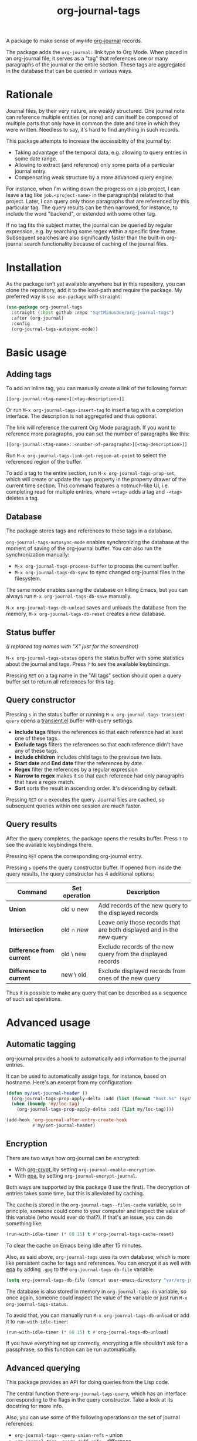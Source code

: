 #+TITLE: org-journal-tags

A package to make sense of +my life+ [[https://github.com/bastibe/org-journal][org-journal]] records.

The package adds the =org-journal:= link type to Org Mode. When placed in an org-journal file, it serves as a "tag" that references one or many paragraphs of the journal or the entire section. These tags are aggregated in the database that can be queried in various ways.

* Rationale
Journal files, by their very nature, are weakly structured. One journal note can reference multiple entities (or none) and can itself be composed of multiple parts that only have in common the date and time in which they were written. Needless to say, it's hard to find anything in such records.

This package attempts to increase the accessiblity of the journal by:
- Taking advantage of the temporal data, e.g. allowing to query entries in some date range.
- Allowing to extract (and reference) only some parts of a particular journal entry.
- Compensating weak structure by a more advanced query engine.

For instance, when I'm writing down the progress on a job project, I can leave a tag like =job.<project-name>= in the paragraph(s) related to that project. Later, I can query only those paragraphs that are referenced by this particular tag. The query results can be then narrowed, for instance, to include the word "backend", or extended with some other tag.

If no tag fits the subject matter, the journal can be queried by regular expression, e.g. by searching some regex within a specific time frame. Subsequent searches are also significantly faster than the built-in org-journal search functionality because of caching of the journal files.
* Installation
As the package isn’t yet available anywhere but in this repository, you can clone the repository, add it to the load-path and require the package. My preferred way is =use use-package= with =straight=:
#+begin_src emacs-lisp
(use-package org-journal-tags
  :straight (:host github :repo "SqrtMinusOne/org-journal-tags")
  :after (org-journal)
  :config
  (org-journal-tags-autosync-mode))
#+end_src
* Basic usage
** Adding tags
To add an inline tag, you can manually create a link of the following format:
#+begin_example
[[org-journal:<tag-name>][<tag-description>]]
#+end_example

Or run =M-x org-journal-tags-insert-tag= to insert a tag with a completion interface. The description is not aggregated and thus optional.

The link will reference the current Org Mode paragraph. If you want to reference more paragraphs, you can set the number of paragraphs like this:
#+begin_example
[[org-journal:<tag-name>::<number-of-paragraphs>][<tag-description>]]
#+end_example

Run =M-x org-journal-tags-link-get-region-at-point= to select the referenced region of the buffer.

To add a tag to the entire section, run =M-x org-journal-tags-prop-set=, which will create or update the =Tags= property in the property drawer of the current time section. This command features a notmuch-like UI, i.e. completing read for multiple entries, where =+<tag>= adds a tag and =-<tag>= deletes a tag.

** Database
The package stores tags and references to these tags in a database.

=org-journal-tags-autosync-mode= enables synchronizing the database at the moment of saving of the org-journal buffer. You can also run the synchronization manually:
- =M-x org-journal-tags-process-buffer= to process the current buffer.
- =M-x org-journal-tags-db-sync= to sync changed org-journal files in the filesystem.

The same mode enables saving the database on killing Emacs, but you can always run =M-x org-journal-tags-db-save= manually.

=M-x org-journal-tags-db-unload= saves and unloads the database from the memory, =M-x org-journal-tags-db-reset= creates a new database.

** Status buffer
[[./img/status.png]]

/(I replaced tag names with "X" just for the screenshot)/

=M-x org-journal-tags-status= opens the status buffer with some statistics about the journal and tags. Press =?= to see the available keybindings.

Pressing =RET= on a tag name in the "All tags" section should open a query buffer set to return all references for this tag.
** Query constructor
[[./img/query.png]]

Pressing =s= in the status buffer or running =M-x org-journal-tags-transient-query= opens a [[https://magit.vc/manual/transient/][transient.el]] buffer with query settings.

- *Include tags* filters the references so that each reference had at least one of these tags.
- *Exclude tags* filters the references so that each reference didn't have any of these tags.
- *Include children* includes child tags to the previous two lists.
- *Start date* and *End date* filter the references by date.
- *Regex* filter the references by a regular expression
- *Narrow to regex* makes it so that each reference had only paragraphs that have a regex match.
- *Sort* sorts the result in ascending order. It's descending by default.

Pressing =RET= or =e= executes the query. Journal files are cached, so subsequent queries within one session are much faster.

** Query results
[[./img/query-results.png]]

After the query completes, the package opens the results buffer. Press =?= to see the available keybindings there.

Pressing =RET= opens the corresponding org-journal entry.

Pressing =s= opens the query constructor buffer. If opened from inside the query results, the query constructor has 4 additional options:

| Command                   | Set operation | Description                                                           |
|---------------------------+---------------+-----------------------------------------------------------------------|
| *Union*                   | old ∪ new     | Add records of the new query to the displayed records                 |
| *Intersection*            | old ∩ new     | Leave only those records that are both displayed and in the new query |
| *Difference from current* | old \ new     | Exclude records of the new query from the displayed records           |
| *Difference to current*   | new \ old     | Exclude displayed records from ones of the new query                  |

Thus it is possible to make any query that can be described as a sequence of such set operations.

* Advanced usage
** Automatic tagging
org-journal provides a hook to automatically add information to the journal entries.

It can be used to automatically assign tags, for instance, based on hostname. Here's an excerpt from my configuration:
#+begin_src emacs-lisp
(defun my/set-journal-header ()
  (org-journal-tags-prop-apply-delta :add (list (format "host.%s" (system-name))))
  (when (boundp 'my/loc-tag)
    (org-journal-tags-prop-apply-delta :add (list my/loc-tag))))

(add-hook 'org-journal-after-entry-create-hook
          #'my/set-journal-header)
#+end_src
** Encryption
There are two ways how org-journal can be encrypted:
- With [[https://orgmode.org/manual/Org-Crypt.html][org-crypt]], by setting =org-journal-enable-encryption=.
- With [[https://www.gnu.org/software/emacs/manual/html_node/epa/Encrypting_002fdecrypting-gpg-files.html][epa]], by setting =org-journal-encrypt-journal=.
Both ways are supported by this package (I use the first). The decryption of entries takes some time, but this is alleviated by caching.

The cache is stored in the =org-journal-tags--files-cache= variable, so in principle, someone could come to your computer and inspect the value of this variable (who would ever do that?). If that's an issue, you can do something like:
#+begin_src emacs-lisp
(run-with-idle-timer (* 60 15) t #'org-journal-tags-cache-reset)
#+end_src
To clear the cache on Emacs being idle after 15 minutes.

Also, as said above, =org-journal-tags= uses its own database, which is more like persistent cache for tags and references. You can encrypt it as well with [[https://www.gnu.org/software/emacs/manual/html_node/epa/Encrypting_002fdecrypting-gpg-files.html][epa]] by adding =.gpg= to the =org-journal-tags-db-file= variable:
#+begin_src emacs-lisp
(setq org-journal-tags-db-file (concat user-emacs-directory "var/org-journal-tags/index.gpg"))
#+end_src

The database is also stored in memory in =org-journal-tags-db= variable, so once again, someone could inspect the value of the variable or just run =M-x org-journal-tags-status=.

To avoid that, you can manually run =M-x org-journal-tags-db-unload= or add it to =run-with-idle-timer=:
#+begin_src emacs-lisp
(run-with-idle-timer (* 60 15) t #'org-journal-tags-db-unload)
#+end_src
If you have everything set up correctly, encrypting a file shouldn't ask for a passphrase, so this function can be run automatically.
** Advanced querying
This package provides an API for doing queries from the Lisp code.

The central function there =org-journal-tags-query=, which has an interface corresponding to the flags in the query constructor. Take a look at its docstring for more info.

Also, you can use some of the following operations on the set of journal references:
- =org-journal-tags--query-union-refs= - union
- =org-journal-tags--query-diff-refs= - difference
- =org-journal-tags--query-intersect-refs= - intersection
- =org-journal-tags--query-merge-refs= - merge intersecting references within one set
- =org-journal-tags--query-sort-refs= - order references by date
- =org-journal-tags--string-extract-refs= - collect strings corresponding to references
* Final notes
This package turned out to be almost as long and complex as [[https://github.com/bastibe/org-journal][org-journal]] itself, and it also introduces some new dependencies. Hence I decided it would be better off as a separate package.

Also, I want to list some sources of inspiration. The database logic is heavily inspired by [[https://github.com/skeeto/elfeed][elfeed]]. The UI with [[https://www.gnu.org/software/emacs/manual/html_mono/widget.html][Emacs widgets]] for tags & =completing-read-multiple= and the tagging system in general is inspired by [[https://notmuchmail.org/][notmuch]]. Finally, [[https://github.com/magit/transient][transient.el]] and [[https://magit.vc/manual/magit-section.html][magit-section]] are the UI packages that made this one possible, or at least much easier to implement.
